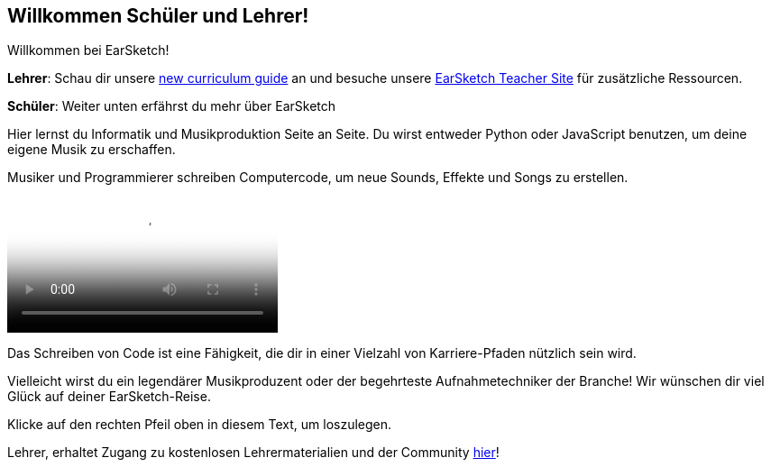 [[welcome]]
== Willkommen Schüler und Lehrer!

:nofooter:

Willkommen bei EarSketch!

*Lehrer*: Schau dir unsere https://earsketch.gatech.edu/teachermaterials/EarSketch_Alignment_Guide.pdf[new curriculum guide^] an und besuche unsere https://www.teachers.earsketch.org[EarSketch Teacher Site^] für zusätzliche Ressourcen.

*Schüler*: Weiter unten erfährst du mehr über EarSketch

Hier lernst du Informatik und Musikproduktion Seite an Seite. Du wirst entweder Python oder JavaScript benutzen, um deine eigene Musik zu erschaffen.

Musiker und Programmierer schreiben Computercode, um neue Sounds, Effekte und Songs zu erstellen.

[role="curriculum-mp4"]
[[video0]]
video::../landing/media/homepagevid.a1cf3d01.mp4[poster=../landing/img/homepagevid-poster.8993a985.png]

Das Schreiben von Code ist eine Fähigkeit, die dir in einer Vielzahl von Karriere-Pfaden nützlich sein wird.

Vielleicht wirst du ein legendärer Musikproduzent oder der begehrteste Aufnahmetechniker der Branche! Wir wünschen dir viel Glück auf deiner EarSketch-Reise.

Klicke auf den rechten Pfeil oben in diesem Text, um loszulegen.

Lehrer, erhaltet Zugang zu kostenlosen Lehrermaterialien und der Community https://www.teachers.earsketch.org/[hier^]!